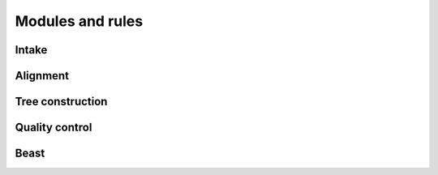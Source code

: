 Modules and rules
=================

Intake
------

.. smk:autodoc:: ../mccoy/workflow/Snakefile combine


Alignment
---------

.. smk:autodoc:: ../mccoy/workflow/rules/align.smk


Tree construction
-----------------

.. smk:autodoc:: ../mccoy/workflow/rules/tree.smk


Quality control
---------------

.. smk:autodoc:: ../mccoy/workflow/rules/phytest.smk


Beast
-----

.. smk:autodoc:: ../mccoy/workflow/Snakefile dynamicbeast onlinebeast
